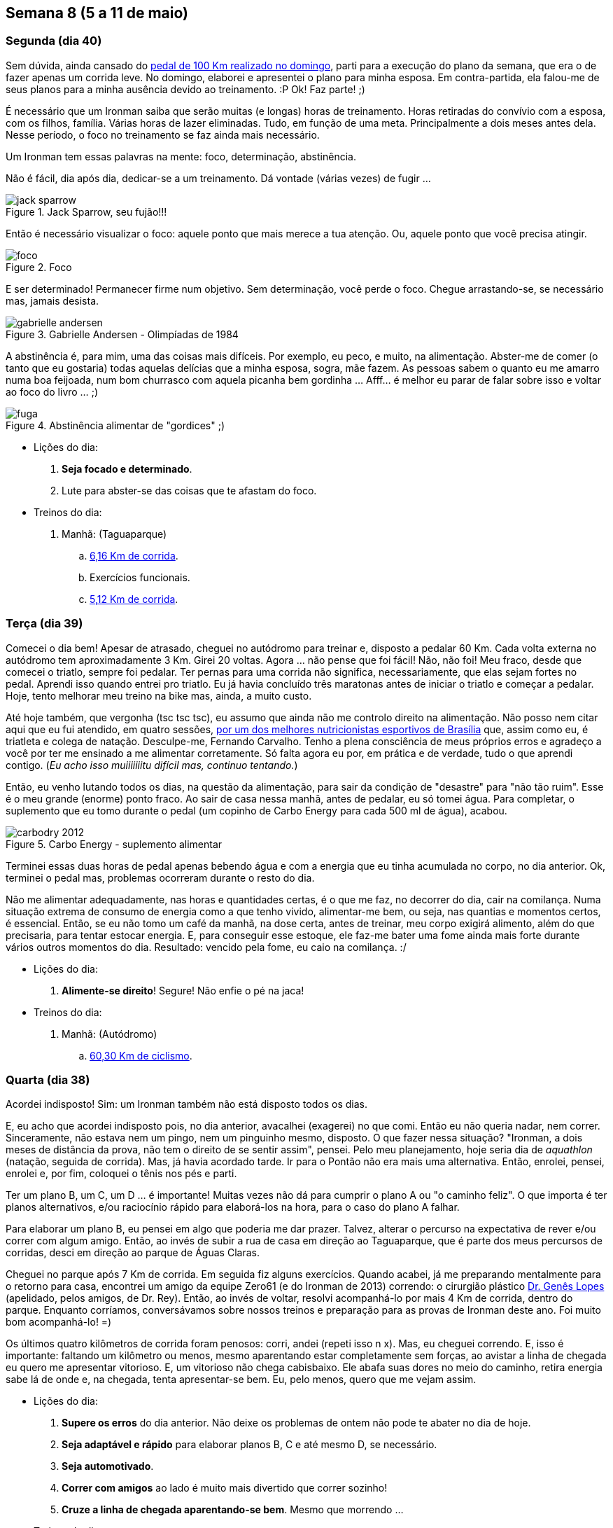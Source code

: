 == Semana 8 (5 a 11 de maio)

=== Segunda (dia 40)

Sem dúvida, ainda cansado do http://connect.garmin.com/activity/495939667[pedal de 100 Km realizado no domingo], parti para a execução do plano da semana, que era o de fazer apenas um corrida leve. No domingo, elaborei e apresentei o plano para minha esposa. Em contra-partida, ela falou-me de seus planos para a minha ausência devido ao treinamento. :P Ok! Faz parte! ;)

É necessário que um Ironman saiba que serão muitas (e longas) horas de treinamento. Horas retiradas do convívio com a esposa, com os filhos, família. Várias horas de lazer eliminadas. Tudo, em função de uma meta. Principalmente a dois meses antes dela. Nesse período, o foco no treinamento se faz ainda mais necessário.

Um Ironman tem essas palavras na mente: foco, determinação, abstinência.

Não é fácil, dia após dia, dedicar-se a um treinamento. Dá vontade (várias vezes) de fugir ...

.Jack Sparrow, seu fujão!!!
image::images/jack-sparrow.jpg[scaledwidth="50%"]

Então é necessário visualizar o foco: aquele ponto que mais merece a tua atenção. Ou, aquele ponto que você precisa atingir.

.Foco
image::images/foco.jpg[scaledwidth="60%"]

E ser determinado! Permanecer firme num objetivo. Sem determinação, você perde o foco. Chegue arrastando-se, se necessário mas, jamais desista.

// http://mulheres-incriveis.blogspot.com.br/2013/09/gabrielle-andersen-scheiss.html
.Gabrielle Andersen - Olimpíadas de 1984
image::images/gabrielle-andersen.jpg[scalewidth="70%"]

A abstinência é, para mim, uma das coisas mais difíceis. Por exemplo, eu peco, e muito, na alimentação. Abster-me de comer (o tanto que eu gostaria) todas aquelas delícias que a minha esposa, sogra, mãe fazem. As pessoas sabem o quanto eu me amarro numa boa feijoada, num bom churrasco com aquela picanha bem gordinha ... Afff... é melhor eu parar de falar sobre isso e voltar ao foco do livro ... ;)

.Abstinência alimentar de "gordices" ;)
image::images/fuga.jpg[scalewidth="70%"]

* Lições do dia:

. *Seja focado e determinado*.
. Lute para abster-se das coisas que te afastam do foco.

* Treinos do dia:

. Manhã: (Taguaparque)
.. http://connect.garmin.com/activity/495939675[6,16 Km de corrida].
.. Exercícios funcionais.
.. http://connect.garmin.com/activity/495939678[5,12 Km de corrida].

=== Terça (dia 39)

Comecei o dia bem! Apesar de atrasado, cheguei no autódromo para treinar e, disposto a pedalar 60 Km. Cada volta externa no autódromo tem aproximadamente 3 Km. Girei 20 voltas. Agora ... não pense que foi fácil! Não, não foi! Meu fraco, desde que comecei o triatlo, sempre foi pedalar. Ter pernas para uma corrida não significa, necessariamente, que elas sejam fortes no pedal. Aprendi isso quando entrei pro triatlo. Eu já havia concluído três maratonas antes de iniciar o triatlo e começar a pedalar. Hoje, tento melhorar meu treino na bike mas, ainda, a muito custo.

Até hoje também, que vergonha (tsc tsc tsc), eu assumo que ainda não me controlo direito na alimentação. Não posso nem citar aqui que eu fui atendido, em quatro sessões, http://www.clinica449.com.br/[por um dos melhores nutricionistas esportivos de Brasília] que, assim como eu, é triatleta e colega de natação. Desculpe-me, Fernando Carvalho. Tenho a plena consciência de meus próprios erros e agradeço a você por ter me ensinado a me alimentar corretamente. Só falta agora eu por, em prática e de verdade, tudo o que aprendi contigo. (_Eu acho isso muiiiiiiitu difícil mas, continuo tentando._)

//image::images/ironman-2013/fernando-carvalho.jpg[scalewidth="50%"]

Então, eu venho lutando todos os dias, na questão da alimentação, para sair da condição de "desastre" para "não tão ruim". Esse é o meu grande (enorme) ponto fraco. Ao sair de casa nessa manhã, antes de pedalar, eu só tomei água. Para completar, o suplemento que eu tomo durante o pedal (um copinho de Carbo Energy para cada 500 ml de água), acabou. 

.Carbo Energy - suplemento alimentar
image::images/carbodry_2012.jpg[scalewidth="50%"]

Terminei essas duas horas de pedal apenas bebendo água e com a energia que eu tinha acumulada no corpo, no dia anterior. Ok, terminei o pedal mas, problemas ocorreram durante o resto do dia.

Não me alimentar adequadamente, nas horas e quantidades certas, é o que me faz, no decorrer do dia, cair na comilança. Numa situação extrema de consumo de energia como a que tenho vivido, alimentar-me bem, ou seja, nas quantias e momentos certos, é essencial. Então, se eu não tomo um café da manhã, na dose certa, antes de treinar, meu corpo exigirá alimento, além do que precisaria, para tentar estocar energia. E, para conseguir esse estoque, ele faz-me bater uma fome ainda mais forte durante vários outros momentos do dia. Resultado: vencido pela fome, eu caio na comilança. :/

* Lições do dia:

. *Alimente-se direito*! Segure! Não enfie o pé na jaca!

* Treinos do dia:

. Manhã: (Autódromo)
.. http://connect.garmin.com/activity/495939685[60,30 Km de ciclismo].

=== Quarta (dia 38)

Acordei indisposto! Sim: um Ironman também não está disposto todos os dias.

E, eu acho que acordei indisposto pois, no dia anterior, avacalhei (exagerei) no que comi. Então eu não queria nadar, nem correr. Sinceramente, não estava nem um pingo, nem um pinguinho mesmo, disposto. O que fazer nessa situação? "Ironman, a dois meses de distância da prova, não tem o direito de se sentir assim", pensei. Pelo meu planejamento, hoje seria dia de _aquathlon_ (natação, seguida de corrida). Mas, já havia acordado tarde. Ir para o Pontão não era mais uma alternativa. Então, enrolei, pensei, enrolei e, por fim, coloquei o tênis nos pés e parti.

Ter um plano B, um C, um D ... é importante! Muitas vezes não dá para cumprir o plano A ou "o caminho feliz". O que importa é ter planos alternativos, e/ou raciocínio rápido para elaborá-los na hora, para o caso do plano A falhar.

Para elaborar um plano B, eu pensei em algo que poderia me dar prazer. Talvez, alterar o percurso na expectativa de rever e/ou correr com algum amigo. Então, ao invés de subir a rua de casa em direção ao Taguaparque, que é parte dos meus percursos de corridas, desci em direção ao parque de Águas Claras.

Cheguei no parque após 7 Km de corrida. Em seguida fiz alguns exercícios. Quando acabei, já me preparando mentalmente para o retorno para casa, encontrei um amigo da equipe Zero61 (e do Ironman de 2013) correndo: o cirurgião plástico http://www.drgeneslopes.com.br/[Dr. Genês Lopes] (apelidado, pelos amigos, de Dr. Rey). Então, ao invés de voltar, resolvi acompanhá-lo por mais 4 Km de corrida, dentro do parque. Enquanto corríamos, conversávamos sobre nossos treinos e preparação para as provas de Ironman deste ano. Foi muito bom acompanhá-lo! =)

Os últimos quatro kilômetros de corrida foram penosos: corri, andei (repeti isso n x). Mas, eu cheguei correndo. E, isso é importante: faltando um kilômetro ou menos, mesmo aparentando estar completamente sem forças, ao avistar a linha de chegada eu quero me apresentar vitorioso. E, um vitorioso não chega cabisbaixo. Ele abafa suas dores no meio do caminho, retira energia sabe lá de onde e, na chegada, tenta apresentar-se bem. Eu, pelo menos, quero que me vejam assim.

* Lições do dia:

. *Supere os erros* do dia anterior. Não deixe os problemas de ontem não pode te abater no dia de hoje.
. *Seja adaptável e rápido* para elaborar planos B, C e até mesmo D, se necessário.
. *Seja automotivado*.
. *Correr com amigos* ao lado é muito mais divertido que correr sozinho!
. *Cruze a linha de chegada aparentando-se bem*. Mesmo que morrendo ...

* Treinos do dia:

. Manhã: (Ida/volta até o parque de Águas Claras)
.. http://connect.garmin.com/activity/495939690[18,07 Km de corrida].

=== Quinta (dia 37)

Eu já tinha toda a logística preparada para a manhã desse dia. Na noite anterior, arrumei minha mochila e coloquei tudo o que não seria mais manipulado pela manhã, dentro do carro. Para o treino da manhã desse dia, isso envolvia acomodar a bike, as sapatilhas do pedal, as luvas e o capacete. A mochila, deveria conter os itens necessários para, após o treino, tomar um banho e vestir-me para mais um dia de trabalho.

Cheguei no autódromo cedo e para variar, em relação ao treino de terça, resolvi fazer o percurso completo do autódromo (passando pelas vias internas ao invés de só fazer seu contorno). Dessa forma, cada volta tem cerca de 5,40 Km. Fiz 11 voltas totalizando, como na terça, 60 Km.

O Autódromo não oferece local para banho. Então, para isso, terminado treino eu vou até o parque da cidade. Nele, o vestiário foi reformado e há, agora, até mesmo chuveiro quente para um banho 0800. =)

* Lições do dia:

. *Prepare, com antecedência, as coisas necessárias* para teu treino.
. *Organize-se na logística*.

* Treinos do dia:

. Manhã: (Autódromo)
.. http://connect.garmin.com/activity/495939697[60 Km de ciclismo].

=== Sexta (dia 36)

Minhas dificuldades nesse momento são relativas ao aspecto financeiro. Participar de uma prova fora do país não será nada fácil para mim sob esse aspecto. Mas, eu sou otimista, trabalhador, e tenho a certeza absoluta de que conseguirei realizar essa viagem/sonho.

